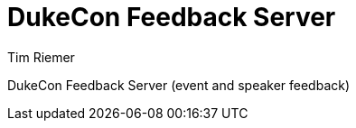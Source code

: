= DukeCon Feedback Server
Tim Riemer;
:doctype: book
:icons: font
:source-highlighter: highlightjs

DukeCon Feedback Server (event and speaker feedback)
